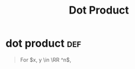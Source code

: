 #+TITLE: Dot Product
* dot product                                                           :def:
  #+begin_quote
  For $x, y \in \RR ^n$,
  #+end_quote
